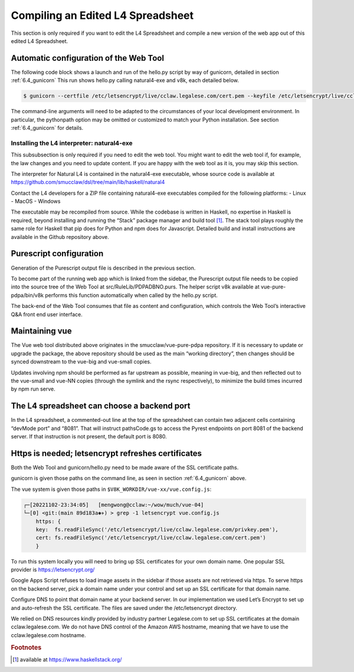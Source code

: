 .. _auto_config:

##################################
Compiling an Edited L4 Spreadsheet
##################################

This section is only required if you want to edit the L4 Spreadsheet and compile a new version of the web app out of this edited L4 Spreadsheet.

---------------------------------------
Automatic configuration of the Web Tool
---------------------------------------

The following code block shows a launch and run of the hello.py script by way of gunicorn, detailed in section :ref:`6.4_gunicorn` This run shows hello.py calling natural4-exe and v8k, each detailed below.

.. code-block::

    $ gunicorn --certfile /etc/letsencrypt/live/cclaw.legalese.com/cert.pem --keyfile /etc/letsencrypt/live/cclaw.legalese.com/privkey.pem --workers=5 --bind 0.0.0.0:8081 --pythonpath /home/mengwong/pyrest/lib/python3.8/site-packages/ wsgi:app

The command-line arguments will need to be adapted to the circumstances of your local development environment. In particular, the pythonpath option may be omitted or customized to match your Python installation. See section :ref:`6.4_gunicorn` for details.


~~~~~~~~~~~~~~~~~~~~~~~~~~~~~~~~~~~~~~~~~~~
Installing the L4 interpreter: natural4-exe
~~~~~~~~~~~~~~~~~~~~~~~~~~~~~~~~~~~~~~~~~~~

This subsubsection is only required if you need to edit the web tool. You might want to edit the web tool if, for example, the law changes and you need to update content. If you are happy with the web tool as it is, you may skip this section.

The interpreter for Natural L4 is contained in the natural4-exe executable, whose source code is available at
https://github.com/smucclaw/dsl/tree/main/lib/haskell/natural4

Contact the L4 developers for a ZIP file containing natural4-exe executables compiled for the following platforms:
- Linux
- MacOS
- Windows

The executable may be recompiled from source. While the codebase is written in Haskell, no expertise in Haskell is required, beyond installing and running the “Stack” package manager and build tool [#f1]_. The stack tool plays roughly the same role for Haskell that pip does for Python and npm does for Javascript. Detailed build and install instructions are available in the Github repository above.

------------------------
Purescript configuration
------------------------

Generation of the Purescript output file is described in the previous section.

To become part of the running web app which is linked from the sidebar, the Purescript output file needs to be copied into the source tree of the Web Tool at src/RuleLib/PDPADBNO.purs. The helper script v8k available at vue-pure-pdpa/bin/v8k performs this function automatically when called by the hello.py script.

The back-end of the Web Tool consumes that file as content and configuration, which controls the Web Tool’s interactive Q&A front end user interface.

---------------
Maintaining vue
---------------

The Vue web tool distributed above originates in the smucclaw/vue-pure-pdpa repository. If it is necessary to update or upgrade the package, the above repository should be used as the main “working directory”, then changes should be synced downstream to the vue-big and vue-small copies.

Updates involving npm should be performed as far upstream as possible, meaning in vue-big, and then reflected out to the vue-small and vue-NN copies (through the symlink and the rsync respectively), to minimize the build times incurred by npm run serve.

--------------------------------------------
The L4 spreadsheet can choose a backend port
--------------------------------------------

In the L4 spreadsheet, a commented-out line at the top of the spreadsheet can contain two adjacent cells containing “devMode port” and “8081”. That will instruct pathsCode.gs to access the Pyrest endpoints on port 8081 of the backend server. If that instruction is not present, the default port is 8080.

.. _https-needed:

---------------------------------------------------
Https is needed; letsencrypt refreshes certificates
---------------------------------------------------

Both the Web Tool and gunicorn/hello.py need to be made aware of the SSL certificate paths.

gunicorn is given those paths on the command line, as seen in section :ref:`6.4_gunicorn` above.

The vue system is given those paths in ``$V8K_WORKDIR/vue-xx/vue.config.js``:

.. code-block:: 

    ┌─[20221102-23:34:05]   [mengwong@cclaw:~/wow/much/vue-04]
    └─[0] <git:(main 89d183a✱✈) > grep -1 letsencrypt vue.config.js
        https: {
        key:  fs.readFileSync('/etc/letsencrypt/live/cclaw.legalese.com/privkey.pem'),
        cert: fs.readFileSync('/etc/letsencrypt/live/cclaw.legalese.com/cert.pem')
        }

To run this system locally you will need to bring up SSL certificates for your own domain name. One popular SSL provider is https://letsencrypt.org/

Google Apps Script refuses to load image assets in the sidebar if those assets are not retrieved via https. To serve https on the backend server, pick a domain name under your control and set up an SSL certificate for that domain name. 

Configure DNS to point that domain name at your backend server. In our implementation we used Let’s Encrypt to set up and auto-refresh the SSL certificate. The files are saved under the /etc/letsencrypt directory. 

We relied on DNS resources kindly provided by industry partner Legalese.com to set up SSL certificates at the domain cclaw.legalese.com. We do not have DNS control of the Amazon AWS hostname, meaning that we have to use the cclaw.legalese.com hostname.

.. rubric:: Footnotes

.. [#f1] available at https://www.haskellstack.org/ 